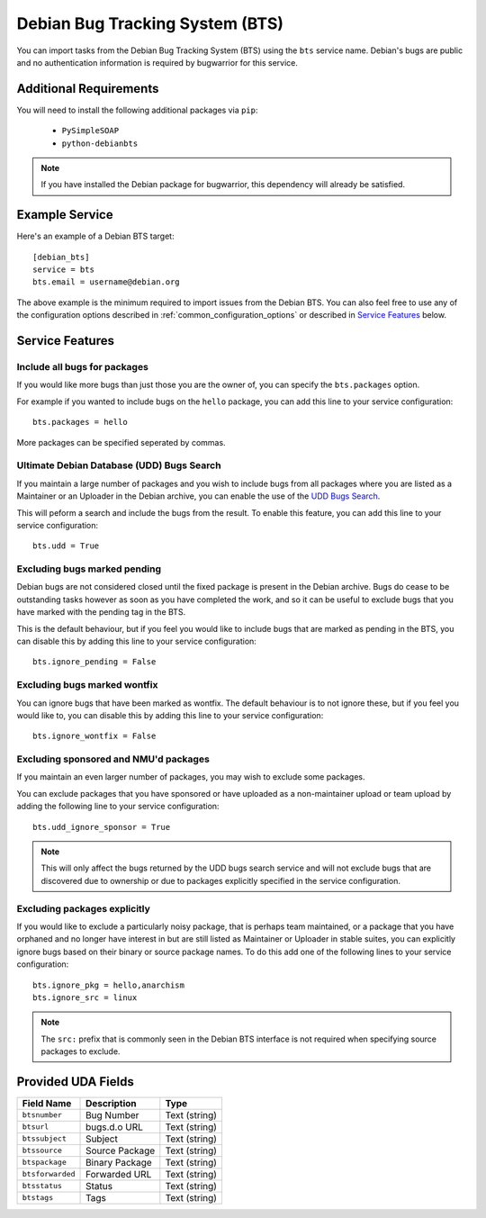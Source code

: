 Debian Bug Tracking System (BTS)
================================

You can import tasks from the Debian Bug Tracking System (BTS) using
the ``bts`` service name. Debian's bugs are public and no authentication
information is required by bugwarrior for this service.

Additional Requirements
-----------------------

You will need to install the following additional packages via ``pip``:

 * ``PySimpleSOAP``
 * ``python-debianbts``

.. note:: If you have installed the Debian package for bugwarrior, this
          dependency will already be satisfied.

Example Service
---------------

Here's an example of a Debian BTS target::

    [debian_bts]
    service = bts
    bts.email = username@debian.org

The above example is the minimum required to import issues from
the Debian BTS.  You can also feel free to use any of the configuration options
described in :ref:`common_configuration_options` or described in `Service
Features`_ below.

Service Features
----------------

Include all bugs for packages
+++++++++++++++++++++++++++++

If you would like more bugs than just those you are the owner of, you can specify
the ``bts.packages`` option.

For example if you wanted to include bugs on the ``hello`` package, you can add
this line to your service configuration::

    bts.packages = hello

More packages can be specified seperated by commas.

Ultimate Debian Database (UDD) Bugs Search
++++++++++++++++++++++++++++++++++++++++++

If you maintain a large number of packages and you wish to include bugs from all
packages where you are listed as a Maintainer or an Uploader in the Debian archive,
you can enable the use of the `UDD Bugs Search <https://udd.debian.org/bugs/>`_.

This will peform a search and include the bugs from the result. To enable this
feature, you can add this line to your service configuration::

    bts.udd = True

Excluding bugs marked pending
+++++++++++++++++++++++++++++

Debian bugs are not considered closed until the fixed package is present in the
Debian archive. Bugs do cease to be outstanding tasks however as soon as you
have completed the work, and so it can be useful to exclude bugs that you have
marked with the pending tag in the BTS.

This is the default behaviour, but if you feel you would like to include bugs
that are marked as pending in the BTS, you can disable this by adding this line
to your service configuration::

    bts.ignore_pending = False

Excluding bugs marked wontfix
+++++++++++++++++++++++++++++

You can ignore bugs that have been marked as wontfix. The default behaviour is
to not ignore these, but if you feel you would like to, you can disable this by
adding this line to your service configuration::

    bts.ignore_wontfix = False

Excluding sponsored and NMU'd packages
++++++++++++++++++++++++++++++++++++++

If you maintain an even larger number of packages, you may wish to exclude some
packages.

You can exclude packages that you have sponsored or have uploaded as a
non-maintainer upload or team upload by adding the following line to your
service configuration::

    bts.udd_ignore_sponsor = True

.. note:: This will only affect the bugs returned by the UDD bugs search service
          and will not exclude bugs that are discovered due to ownership or due
          to packages explicitly specified in the service configuration.

Excluding packages explicitly
+++++++++++++++++++++++++++++

If you would like to exclude a particularly noisy package, that is perhaps team
maintained, or a package that you have orphaned and no longer have interest in but
are still listed as Maintainer or Uploader in stable suites, you can explicitly
ignore bugs based on their binary or source package names. To do this add one
of the following lines to your service configuration::

    bts.ignore_pkg = hello,anarchism
    bts.ignore_src = linux

.. note:: The ``src:`` prefix that is commonly seen in the Debian BTS interface
          is not required when specifying source packages to exclude.

Provided UDA Fields
-------------------

+---------------------+---------------------+---------------------+
| Field Name          | Description         | Type                |
+=====================+=====================+=====================+
| ``btsnumber``       | Bug Number          | Text (string)       |
+---------------------+---------------------+---------------------+
| ``btsurl``          | bugs.d.o URL        | Text (string)       |
+---------------------+---------------------+---------------------+
| ``btssubject``      | Subject             | Text (string)       |
+---------------------+---------------------+---------------------+
| ``btssource``       | Source Package      | Text (string)       |
+---------------------+---------------------+---------------------+
| ``btspackage``      | Binary Package      | Text (string)       |
+---------------------+---------------------+---------------------+
| ``btsforwarded``    | Forwarded URL       | Text (string)       |
+---------------------+---------------------+---------------------+
| ``btsstatus``       | Status              | Text (string)       |
+---------------------+---------------------+---------------------+
| ``btstags``         | Tags                | Text (string)       |
+---------------------+---------------------+---------------------+

